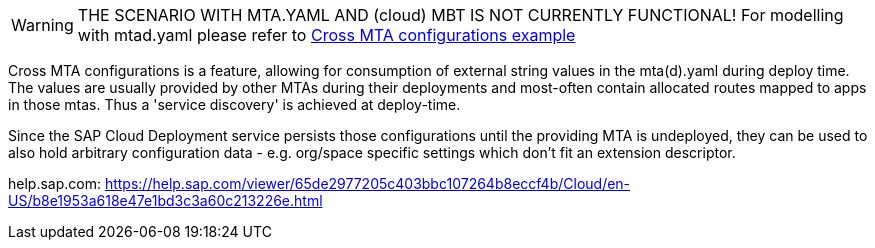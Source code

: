 WARNING: THE SCENARIO WITH MTA.YAML AND (cloud) MBT IS NOT CURRENTLY FUNCTIONAL! For modelling with mtad.yaml please refer to link:../cross-mta-configurations[Cross MTA configurations example]

Cross MTA configurations is a feature, allowing for consumption of external string values in the mta(d).yaml during deploy time.
The values are usually provided by other MTAs during their deployments and most-often contain allocated routes mapped to apps in those mtas. Thus a 'service discovery' is achieved at deploy-time.

Since the SAP Cloud Deployment service persists those configurations until the providing MTA is undeployed, they can be used to also hold arbitrary configuration data - e.g. org/space specific settings which don't fit an extension descriptor.

help.sap.com: https://help.sap.com/viewer/65de2977205c403bbc107264b8eccf4b/Cloud/en-US/b8e1953a618e47e1bd3c3a60c213226e.html

